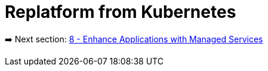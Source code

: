 = Replatform from Kubernetes

➡️ Next section: link:./8-enhance-apps.adoc[8 - Enhance Applications with Managed Services]